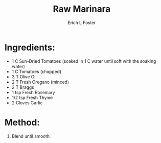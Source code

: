#+TITLE: Raw Marinara
#+AUTHOR:      Erich L Foster
#+EMAIL:       erichlf@gmail.com
#+URI:         /Recipes/Sauces/RawMarinara
#+KEYWORDS:    vegan, raw, sauce, italian
#+TAGS:        :vegan:raw:sauce:italian:
#+LANGUAGE:    en
#+OPTIONS:     H:3 num:nil toc:nil \n:nil ::t |:t ^:nil -:nil f:t *:t <:t
#+DESCRIPTION: Raw Marinara
* Ingredients:
- 1 C Sun-Dried Tomatoes (soaked in 1 C water until soft with the soaking water)
- 1 C Tomatoes (chopped)
- 3 T Olive Oil
- 2 T Fresh Oregano (minced)
- 2 T Braggs
- 1 tsp Fresh Rosemary
- 1/2 tsp Fresh Thyme
- 2 Cloves Garlic

* Method:
1. Blend until smooth.
